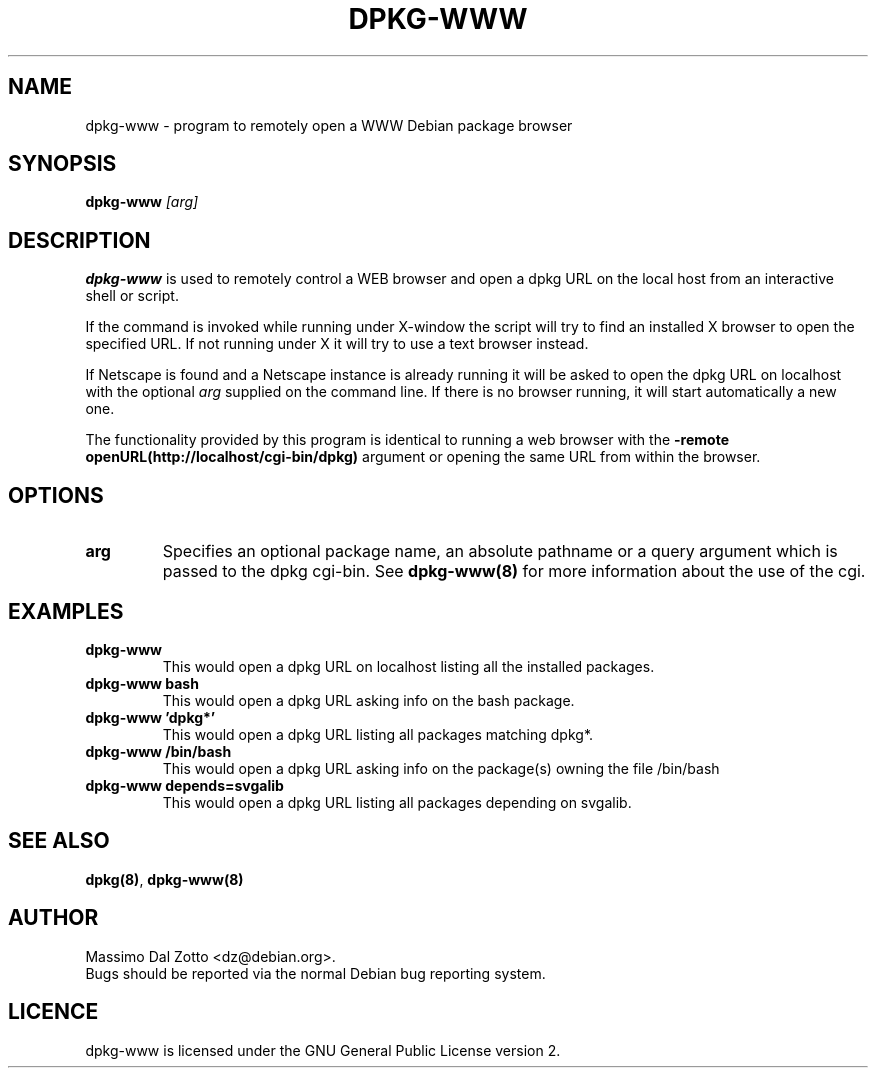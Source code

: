 .TH DPKG-WWW 1 "March 31, 2001"

.SH NAME
dpkg-www \- program to remotely open a WWW Debian package browser

.SH SYNOPSIS
.B dpkg-www
.I [arg]

.SH DESCRIPTION
.B dpkg-www
is used to remotely control a WEB browser and open a dpkg
URL on the local host from an interactive shell or script.

If the command is invoked while running under X-window the script
will try to find an installed X browser to open the specified URL.
If not running under X it will try to use a text browser instead.

If Netscape is found and a Netscape instance is already running it
will be asked to open the dpkg URL on localhost with the optional 
.I arg
supplied on the command line.
If there is no browser running, it will start automatically a new one.

The functionality provided by this program is identical to running
a web browser with the
.B \-remote openURL(http://localhost/cgi-bin/dpkg)
argument or opening the same URL from within the browser.

.SH OPTIONS
.TP 
.BI \|arg \|
Specifies an optional package name, an absolute pathname or a query
argument which is passed to the dpkg cgi-bin. See
.BR dpkg-www(8)
for more information about the use of the cgi.

.SH EXAMPLES
.TP
.B dpkg-www
This would open a dpkg URL on localhost listing all the installed packages.
.TP
.B dpkg-www bash
This would open a dpkg URL asking info on the bash package.
.TP
.B dpkg-www 'dpkg*'
This would open a dpkg URL listing all packages matching dpkg*.
.TP
.B dpkg-www /bin/bash
This would open a dpkg URL asking info on the package(s)
owning the file /bin/bash
.TP
.B dpkg-www depends=svgalib
This would open a dpkg URL listing all packages depending on svgalib.

.SH "SEE ALSO"
.BR dpkg(8) ,
.BR dpkg-www(8)

.SH AUTHOR
Massimo Dal Zotto <dz@debian.org>.
.br
Bugs should be reported via the normal Debian bug reporting system.

.SH LICENCE
dpkg-www is licensed under the GNU General Public License version 2.
